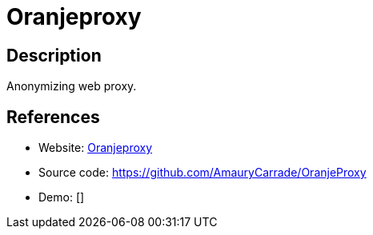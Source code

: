 = Oranjeproxy

:Name:          Oranjeproxy
:Language:      PHP
:License:       GPL-2.0
:Topic:         Proxy
:Category:      
:Subcategory:   

// END-OF-HEADER. DO NOT MODIFY OR DELETE THIS LINE

== Description

Anonymizing web proxy.

== References

* Website: http://lehollandaisvolant.net/tout/oranjeproxy/[Oranjeproxy]
* Source code: https://github.com/AmauryCarrade/OranjeProxy[https://github.com/AmauryCarrade/OranjeProxy]
* Demo: []
